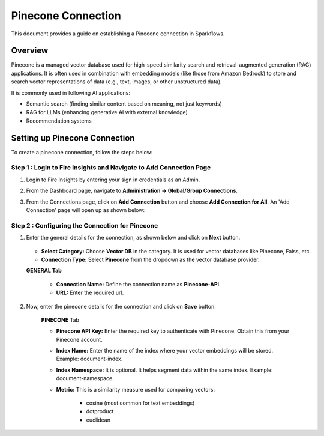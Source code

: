 Pinecone Connection
=======================
This document provides a guide on establishing a Pinecone connection in Sparkflows.

Overview
++++++++++++

Pinecone is a managed vector database used for high-speed similarity search and retrieval-augmented generation (RAG) applications. It is often used in combination with embedding models (like those from Amazon Bedrock) to store and search vector representations of data (e.g., text, images, or other unstructured data).

It is commonly used in following AI applications:

• Semantic search (finding similar content based on meaning, not just keywords)
• RAG for LLMs (enhancing generative AI with external knowledge)
• Recommendation systems

Setting up Pinecone Connection
+++++++++++++++++++++++++++++

To create a pinecone connection, follow the steps below:

**Step 1 : Login to Fire Insights and Navigate to Add Connection Page**
----------------------------------------------------------------------------

#. Login to Fire Insights by entering your sign in credentials as an Admin. 
#. From the Dashboard page, navigate to **Administration -> Global/Group Connections**.
#. From the Connections page, click on **Add Connection** button and choose **Add Connection for All**. An 'Add Connection' page will open up as shown below:

   .. figure:: ../../../_assets/installation/connection/add-pinecone-connection1.png
      :alt: connection
      :width: 60%

**Step 2 : Configuring the Connection for Pinecone**
-----------------------------------------------------

#. Enter the general details for the connection, as shown below and click on **Next** button.


   .. figure:: ../../../_assets/installation/connection/add-pinecone-connection1.png
     :alt: connection
     :width: 60%

   * **Select Category:** Choose **Vector DB** in the category. It is used for vector databases like Pinecone, Faiss, etc.
   * **Connection Type:** Select **Pinecone** from the dropdown as the vector database provider.

   **GENERAL Tab**

    * **Connection Name:** Define the connection name as **Pinecone-API**.
    * **URL:** Enter the required url.


#. Now, enter the pinecone details for the connection and click on **Save** button.

   .. figure:: ../../../_assets/installation/connection/add-pinecone-connection2.png
     :alt: connection
     :width: 60%

     **PINECONE** Tab

     * **Pinecone API Key:** Enter the required key to authenticate with Pinecone. Obtain this from your Pinecone account.
     * **Index Name:** Enter the name of the index where your vector embeddings will be stored. Example: document-index.
     * **Index Namespace:** It is optional. It helps segment data within the same index. Example: document-namespace.
     * **Metric:** This is a similarity measure used for comparing vectors:

                      - cosine (most common for text embeddings)
                      - dotproduct
                      - euclidean





























